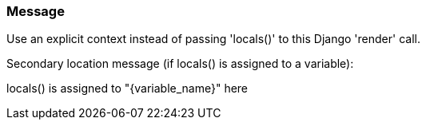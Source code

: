 === Message

Use an explicit context instead of passing 'locals()' to this Django 'render' call.

Secondary location message (if locals() is assigned to a variable):

locals() is assigned to "{variable_name}" here